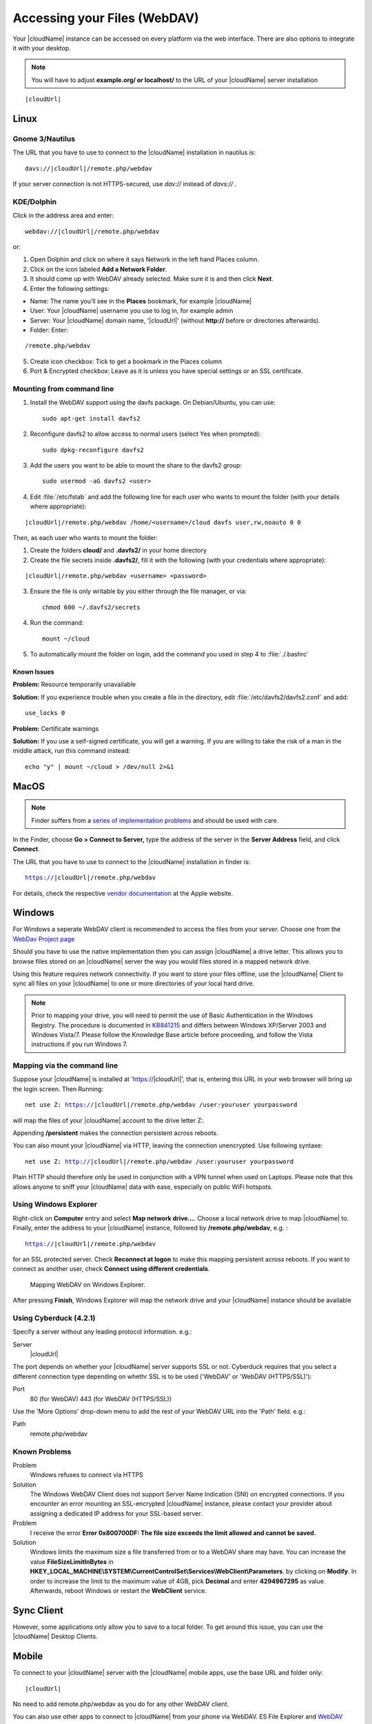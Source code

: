 Accessing your Files (WebDAV)
=============================

Your |cloudName| instance can be accessed on every platform via the web interface. There are also options to integrate it with your desktop.

.. note:: You will have to adjust **example.org/ or localhost/** to the URL of your |cloudName| server installation
.. parsed-literal:: |cloudUrl|

Linux
-----

Gnome 3/Nautilus
~~~~~~~~~~~~~~~~

The URL that you have to use to connect to the |cloudName| installation in nautilus is:

.. parsed-literal::

  davs://|cloudUrl|/remote.php/webdav


.. image:: ../images/gnome3_nautilus_webdav.png

If your server connection is not HTTPS-secured, use `dav://` instead of `davs://` .

KDE/Dolphin
~~~~~~~~~~~
Click in the address area and enter:

.. parsed-literal::

    webdav://|cloudUrl|/remote.php/webdav

.. image:: ../images/dolphin_webdav.png

or:

1. Open Dolphin and click on where it says Network in the left hand Places column.
2. Click on the icon labeled **Add a Network Folder**.
3. It should come up with WebDAV already selected. Make sure it is and then click **Next**.
4. Enter the following settings:

* Name: The name you’ll see in the **Places** bookmark, for example |cloudName|
* User: Your |cloudName| username you use to log in, for example admin
* Server: Your |cloudName| domain name, '|cloudUrl|' (without **http://** before or directories afterwards).
* Folder: Enter:

.. parsed-literal::

        /remote.php/webdav

5. Create icon checkbox: Tick to get a bookmark in the Places column
6. Port & Encrypted checkbox: Leave as it is unless you have special settings or an SSL certificate.

Mounting from command line
~~~~~~~~~~~~~~~~~~~~~~~~~~
1. Install the WebDAV support using the davfs package. On Debian/Ubuntu, you can use::

	sudo apt-get install davfs2

2. Reconfigure davfs2 to allow access to normal users (select Yes when prompted)::

        sudo dpkg-reconfigure davfs2

3. Add the users you want to be able to mount the share to the davfs2 group::

        sudo usermod -aG davfs2 <user>

4. Edit :file:`/etc/fstab` and add the following line for each user who wants to mount the folder (with your details where appropriate):

.. parsed-literal::

        |cloudUrl|/remote.php/webdav /home/<username>/cloud davfs user,rw,noauto 0 0

Then, as each user who wants to mount the folder:

1. Create the folders **cloud/** and **.davfs2/** in your home directory
2. Create the file secrets inside **.davfs2/**, fill it with the following (with your credentials where appropriate):

.. parsed-literal::

        |cloudUrl|/remote.php/webdav <username> <password>

3. Ensure the file is only writable by you either through the file manager, or via::

        chmod 600 ~/.davfs2/secrets

4. Run the command::

        mount ~/cloud

5. To automatically mount the folder on login, add the command you used in step 4 to :file:`./.bashrc`

Known Issues
^^^^^^^^^^^^

**Problem:** Resource temporarily unavailable

**Solution:** If you experience trouble when you create a file in the directory, edit :file:`/etc/davfs2/davfs2.conf` and add::

        use_locks 0

**Problem:** Certificate warnings

**Solution:** If you use a self-signed certificate, you will get a warning. If you are willing to take the risk of a man in the middle attack, run this command instead::

        echo "y" | mount ~/cloud > /dev/null 2>&1

MacOS
-----

.. note:: Finder suffers from a `series of implementation problems <http://sabre.io/dav/clients/finder/>`_ and should be used with care.

In the Finder, choose **Go > Connect to Server,** type the address of the server in the **Server Address** field, and click **Connect**.

.. image:: ../images/osx_webdav1.png

The URL that you have to use to connect to the |cloudName| installation in finder is:

.. parsed-literal::

  https://|cloudUrl|/remote.php/webdav

For details, check the respective `vendor documentation`_ at the Apple website.

.. _`vendor documentation`: http://docs.info.apple.com/article.html?path=Mac/10.6/en/8160.html

Windows
-------
For Windows a seperate WebDAV client is recommended to access the files from your server. Choose one from the `WebDav Project page <http://www.webdav.org/projects/>`_

Should you have to use the native implementation then you can assign |cloudName| a drive letter. This allows you to browse files stored on an |cloudName| server the way you would files stored in a mapped network drive.

Using this feature requires network connectivity. If you want to store
your files offline, use the |cloudName| Client to sync all files on your
|cloudName| to one or more directories of your local hard drive.


.. note:: Prior to mapping your drive, you will need to permit the use of Basic Authentication in the Windows Registry. The procedure is documented in KB841215_ and differs between Windows XP/Server 2003 and Windows Vista/7. Please follow the Knowledge Base article before proceeding, and follow the Vista instructions if you run Windows 7.

.. _KB841215: http://support.microsoft.com/kb/841215

Mapping via the command line
~~~~~~~~~~~~~~~~~~~~~~~~~~~~

Suppose your |cloudName| is installed at 'https://|cloudUrl|',
that is, entering this URL in your web browser will bring up the login screen.
Then Running:

.. parsed-literal::

  net use Z: https://|cloudUrl|/remote.php/webdav /user:youruser yourpassword

will map the files of your |cloudName| account to the drive letter Z:. 

Appending **/persistent** makes the connection persistent across reboots.

You can also mount your |cloudName| via HTTP, leaving the connection unencrypted.
Use following syntaxe:

.. parsed-literal::

  net use Z: http://|cloudUrl|/remote.php/webdav /user:youruser yourpassword

Plain HTTP should therefore only be used in conjunction with a VPN tunnel when used on Laptops. Please note that this allows anyone to sniff your |cloudName| data with ease, especially on public WiFi hotspots. 

Using Windows Explorer
~~~~~~~~~~~~~~~~~~~~~~

Right-click on **Computer** entry and select **Map network drive...**. Choose a local network drive to map |cloudName| to. Finally, enter the address to your |cloudName| instance, followed by **/remote.php/webdav**, e.g. :

.. parsed-literal::

  https://|cloudUrl|/remote.php/webdav

for an SSL protected server. Check **Reconnect at logon** to make this mapping persistent across reboots. If you want to connect as another user, check **Connect using different credentials**.

.. figure:: ../images/explorer_webdav.png
   :scale: 80%

   Mapping WebDAV on Windows Explorer.

After pressing **Finish**, Windows Explorer will map the network drive and your |cloudName| instance should be available

Using Cyberduck (4.2.1)
~~~~~~~~~~~~~~~~~~~~~~~

Specify a server without any leading protocol information. e.g.:

Server
  |cloudUrl|

The port depends on whether your |cloudName| server supports SSL or not. Cyberduck requires that you select a different connection type depending on whethr SSL is to be used ('WebDAV' or 'WebDAV (HTTPS/SSL)'):

Port
  80 (for WebDAV)
  443 (for WebDAV (HTTPS/SSL))

Use the 'More Options' drop-down menu to add the rest of your WebDAV URL into the 'Path' field. e.g.:

Path
  remote.php/webdav

Known Problems
~~~~~~~~~~~~~~


Problem
  Windows refuses to connect via HTTPS

Solution
  The Windows WebDAV Client does not support Server Name Indication (SNI) on
  encrypted connections. If you encounter an error mounting an SSL-encrypted
  |cloudName| instance, please contact your provider about assigning a dedicated
  IP address for your SSL-based server.

Problem
  I receive the error **Error 0x800700DF: The file size exceeds the limit allowed and cannot be saved.**

Solution
  Windows limits the maximum size a file transferred from or to  a WebDAV
  share may have.  You can increase the value **FileSizeLimitInBytes** in
  **HKEY_LOCAL_MACHINE\\SYSTEM\\CurrentControlSet\\Services\\WebClient\\Parameters**.
  by clicking on **Modify**. In order to increase the limit to the maximum
  value of 4GB, pick **Decimal** and enter **4294967295** as value. Afterwards,
  reboot Windows or restart the **WebClient** service.

.. todo::

   document registry keys on file size limit and not complaining in no network cases


Sync Client
-----------
However, some applications only allow you to save to a local folder. To
get around this issue, you can use the |cloudName| Desktop Clients.

Mobile
-------
To connect to your |cloudName| server with the |cloudName| mobile apps, use the base URL and folder only:

.. parsed-literal::

    |cloudUrl|

No need to add remote.php/webdav as you do for any other WebDAV client.

You can also use other apps to connect to |cloudName| from your phone via WebDAV. ES File Explorer and `WebDAV Navigator`_ are
good (proprietary) app for `Android App`_ , `iPhone`_ & `BlackBerry`_.

The URL for these is:

.. parsed-literal::

    |cloudUrl|/remote.php/webdav

.. _in your file manager: http://en.wikipedia.org/wiki/Webdav#WebDAV_client_applications
.. _ownCloud sync clients: http://owncloud.org/documentation/sync-clients/
.. _Mount |cloudName| to a local folder without sync: http://owncloud.org/use/webdav/
.. _ownCloud Mirall repository: https://github.com/owncloud/mirall
.. _Android: http://github.com/owncloud/android
.. _webOS: http://github.com/owncloud/webos
.. _contribute, if you can: /contribute/
.. _WebDAV Navigator: http://seanashton.net/webdav/
.. _Android App: https://play.google.com/store/apps/details?id=com.schimera.webdavnavlite
.. _iPhone: https://itunes.apple.com/app/webdav-navigator/id382551345
.. _BlackBerry: http://appworld.blackberry.com/webstore/content/46816
